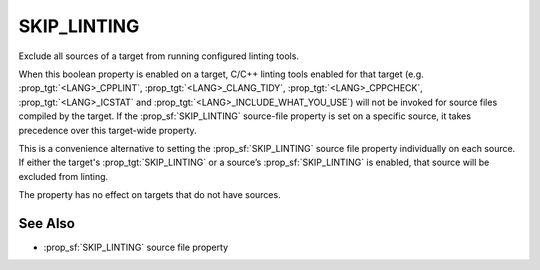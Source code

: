 SKIP_LINTING
------------

.. versionadded:: 4.2

Exclude all sources of a target from running configured linting tools.

When this boolean property is enabled on a target, C/C++ linting tools enabled
for that target (e.g. :prop_tgt:`<LANG>_CPPLINT`, :prop_tgt:`<LANG>_CLANG_TIDY`,
:prop_tgt:`<LANG>_CPPCHECK`, :prop_tgt:`<LANG>_ICSTAT` and
:prop_tgt:`<LANG>_INCLUDE_WHAT_YOU_USE`) will not be invoked for source files
compiled by the target.  If the :prop_sf:`SKIP_LINTING` source-file property
is set on a specific source, it takes precedence over this target-wide property.

This is a convenience alternative to setting the :prop_sf:`SKIP_LINTING`
source file property individually on each source.  If either the target's
:prop_tgt:`SKIP_LINTING` or a source’s :prop_sf:`SKIP_LINTING` is enabled,
that source will be excluded from linting.

The property has no effect on targets that do not have sources.

See Also
^^^^^^^^

* :prop_sf:`SKIP_LINTING` source file property
